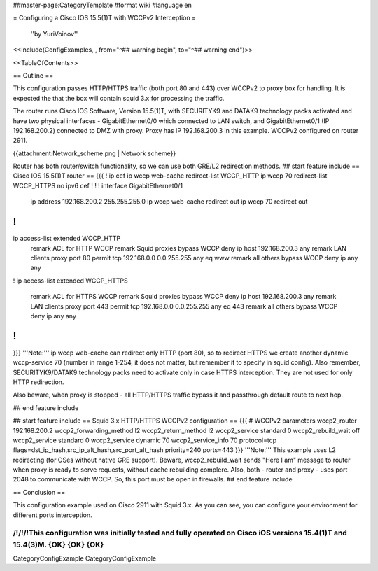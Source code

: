 ##master-page:CategoryTemplate
#format wiki
#language en

= Configuring a Cisco IOS 15.5(1)T with WCCPv2 Interception =

 ''by YuriVoinov''

<<Include(ConfigExamples, , from="^## warning begin", to="^## warning end")>>

<<TableOfContents>>

== Outline ==

This configuration passes HTTP/HTTPS traffic (both port 80 and 443) over WCCPv2 to proxy box for handling. It is expected the that the box will contain squid 3.x for processing the traffic.

The router runs Cisco IOS Software, Version 15.5(1)T, with SECURITYK9 and DATAK9 technology packs activated and have two physical interfaces - GigabitEthernet0/0 which connected to LAN switch, and GigabitEthernet0/1 (IP 192.168.200.2) connected to DMZ with proxy. Proxy has IP 192.168.200.3 in this example. WCCPv2 configured on router 2911.

{{attachment:Network_scheme.png | Network scheme}}

Router has both router/switch functionality, so we can use both GRE/L2 redirection methods.
## start feature include
== Cisco IOS 15.5(1)T router ==
{{{
!
ip cef
ip wccp web-cache redirect-list WCCP_HTTP
ip wccp 70 redirect-list WCCP_HTTPS
no ipv6 cef
!
!
!
interface GigabitEthernet0/1
 ip address 192.168.200.2 255.255.255.0
 ip wccp web-cache redirect out
 ip wccp 70 redirect out
!
!
ip access-list extended WCCP_HTTP
 remark ACL for HTTP WCCP
 remark Squid proxies bypass WCCP
 deny   ip host 192.168.200.3 any
 remark LAN clients proxy port 80
 permit tcp 192.168.0.0 0.0.255.255 any eq www
 remark all others bypass WCCP
 deny   ip any any
!
ip access-list extended WCCP_HTTPS
 remark ACL for HTTPS WCCP
 remark Squid proxies bypass WCCP
 deny   ip host 192.168.200.3 any
 remark LAN clients proxy port 443
 permit tcp 192.168.0.0 0.0.255.255 any eq 443
 remark all others bypass WCCP
 deny   ip any any
!
!
}}}
'''Note:''' ip wccp web-cache can redirect only HTTP (port 80), so to redirect HTTPS we create another dynamic wccp-service 70 (number in range 1-254, it does not matter, but remember it to specify in squid config). Also remember, SECURITYK9/DATAK9 technology packs need to activate only in case HTTPS interception. They are not used for only HTTP redirection.

Also beware, when proxy is stopped - all HTTP/HTTPS traffic bypass it and passthrough default route to next hop.

## end feature include

## start feature include
== Squid 3.x HTTP/HTTPS WCCPv2 configuration ==
{{{
# WCCPv2 parameters
wccp2_router 192.168.200.2
wccp2_forwarding_method l2
wccp2_return_method l2
wccp2_service standard 0
wccp2_rebuild_wait off
wccp2_service standard 0
wccp2_service dynamic 70
wccp2_service_info 70 protocol=tcp flags=dst_ip_hash,src_ip_alt_hash,src_port_alt_hash priority=240 ports=443
}}}
'''Note:''' This example uses L2 redirecting (for OSes without native GRE support). Beware, wccp2_rebuild_wait sends "Here I am" message to router when proxy is ready to serve requests, without cache rebuilding complere. Also, both - router and proxy - uses port 2048 to communicate with WCCP. So, this port must be open in firewalls.
## end feature include

== Conclusion ==

This configuration example used on Cisco 2911 with Squid 3.x. As you can see, you can configure your environment for different ports interception.

/!\ /!\ /!\ This configuration was initially tested and fully operated on Cisco iOS versions 15.4(1)T and 15.4(3)M. {OK} {OK} {OK}
----
CategoryConfigExample CategoryConfigExample
